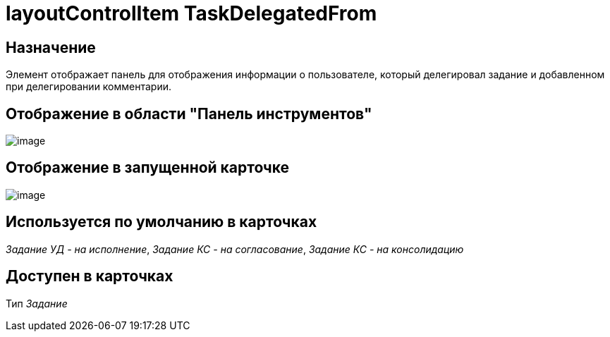 = layoutControlItem TaskDelegatedFrom

== Назначение

Элемент отображает панель для отображения информации о пользователе, который делегировал задание и добавленном при делегировании комментарии.

== Отображение в области "Панель инструментов"

image::lay_HardCodeElement_LayoutControlItemTaskDelegatedFrom.png[image]

== Отображение в запущенной карточке

image::lay_TCard_HC_LayoutControlItemTaskDelegatedFrom.png[image]

== Используется по умолчанию в карточках

_Задание УД - на исполнение_, _Задание КС - на согласование_, _Задание КС - на консолидацию_

== Доступен в карточках

Тип _Задание_
